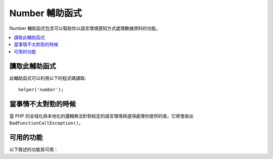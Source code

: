 ################
Number 輔助函式
################

Number 輔助函式包含可以幫助你以語言環境感知方式處理數據資料的功能。

.. contents::
  :local:

.. raw:: html

  <div class="custom-index container"></div>

讀取此輔助函式
===================

此輔助函式可以利用以下的程式碼讀取::

	helper('number');

當事情不太對勁的時候
====================

當 PHP 的全域化與本地化的邏輯無法針對給定的語言環境與選項處理你提供的值，它將會拋出 ``BadFunctionCallException()``。

可用的功能
===================

以下敘述的功能皆可用：

.. php:function:: number_to_size($num[, $precision = 1[, $locale = null])

    :param	mixed	$num: byte 數量
    :param	int	$precision: 浮點數精度
    :returns:	格式化的數據大小字符串，如果提供的值不是數字，則為false
    :rtype:	string

    基於檔案大小將數字格式化為 byte 並加上合適的後綴。例如::

        echo number_to_size(456); // 回傳 456 Bytes
        echo number_to_size(4567); // 回傳 4.5 KB
        echo number_to_size(45678); // 回傳 44.6 KB
        echo number_to_size(456789); // 回傳 447.8 KB
        echo number_to_size(3456789); // 回傳 3.3 MB
        echo number_to_size(12345678912345); // 回傳 1.8 GB
        echo number_to_size(123456789123456789); // 回傳 11,228.3 TB

    選填的第二個參數讓你可以設定結果的精度::

	    echo number_to_size(45678, 2); // 回傳 44.61 KB

    選填的第三個參數讓你可以指定在產生數字時應該被使用的地區，並且可以影響他的格式化
    如果沒有指定地區，該 Request 將會被解析並從 headers 或是根據 app-default 中找尋一個合適的地區::

        // 產生 11.2 TB
        echo number_to_size(12345678912345, 1, 'en_US');
        // 產生 11,2 TB
        echo number_to_size(12345678912345, 1, 'fr_FR');

    .. note:: 由此功能產生的文字語言可以在 *language/<your_lang>/Number.php* 中找到。

.. php:function:: number_to_amount($num[, $precision = 1[, $locale = null])

    :param	mixed	$num: 欲格式化的數字
    :param	int	$precision: 浮點數的精度
    :param  string $locale: 要用來格式化的區域
    :returns:	一個人類可讀的字串版本，如果提供的值不是數字將回傳 false。
    :rtype:	string

    將數字轉換為人能理解的版本，像是 **123.4 trillion**
    數字最大可以到四千萬。例如::

        echo number_to_amount(123456); // 回傳 123 thousand
        echo number_to_amount(123456789); // 回傳 123 million
        echo number_to_amount(1234567890123, 2); // 回傳 1.23 trillion
        echo number_to_amount('123,456,789,012', 2); // 回傳 123.46 billion

    選填的第二個參數允許你設定結果的精度::

        echo number_to_amount(45678, 2); // 回傳 45.68 thousand

    選填的第三個參數允許指定地區::

        echo number_to_amount('123,456,789,012', 2, 'de_DE'); // 回傳 123,46 billion

.. php:function:: number_to_currency($num, $currency[, $locale = null])

    :param mixed $num: 欲格式化的數字
    :param string $currency: 貨幣種類，諸如 USD，EUR
    :param string $locale: 用來格式化的地區
    :param integer $fraction: 小數點後的位數
    :returns: 該數字做為設置區域貨幣的合適價錢
    :rtype: string

    將數字轉換為常見的貨幣形式，諸如 USD，EUR，GBP::

        echo number_to_currency(1234.56, 'USD');  // 回傳 $1,234.56
        echo number_to_currency(1234.56, 'EUR');  // 回傳 €1,234.56
        echo number_to_currency(1234.56, 'GBP');  // 回傳 £1,234.56
        echo number_to_currency(1234.56, 'YEN');  // 回傳 YEN1,234.56

.. php:function:: number_to_roman($num)

    :param string $num: 欲轉換的數字
    :returns: 從給定參數轉換的羅馬數字
    :rtype: string|null

    將一個數字轉換為羅馬數字::

        echo number_to_roman(23);  // 回傳 XXIII
        echo number_to_roman(324);  // 回傳 CCCXXIV
        echo number_to_roman(2534);  // 回傳 MMDXXXIV

    此功能處理從 1 到 3999 的數字。
    任何超出範圍的數值傳入它將會回傳 null 。